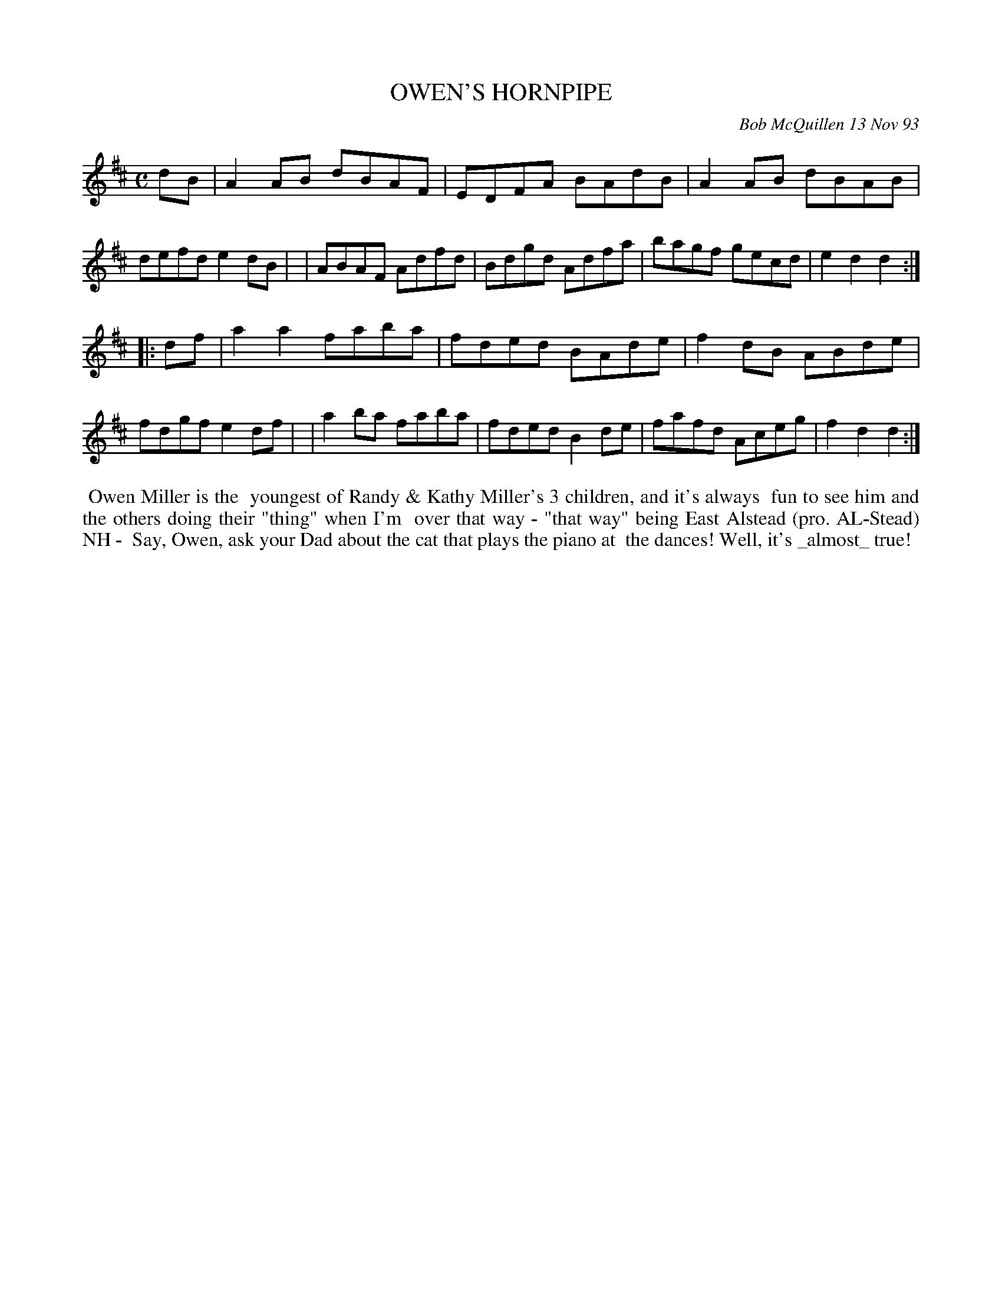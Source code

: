 X: 10082
T: OWEN'S HORNPIPE
C: Bob McQuillen 13 Nov 93
B: Bob's Note Book 10 #82
%R: hornpipe, reel
Z: 2020 John Chambers <jc:trillian.mit.edu>
M: C
L: 1/8
K: D
dB \
| A2AB dBAF | EDFA BAdB | A2AB dBAB | defd e2dB |\
| ABAF Adfd | Bdgd Adfa | bagf gecd | e2d2 d2  :|
|: df \
| a2a2 faba | fded BAde | f2dB ABde | fdgf e2df |\
| a2ba faba | fded B2de | fafd Aceg | f2d2 d2  :|
%%begintext align
%% Owen Miller is the
%% youngest of Randy & Kathy Miller's 3 children, and it's always
%% fun to see him and the others doing their "thing" when I'm
%% over that way - "that way" being East Alstead (pro. AL-Stead) NH -
%% Say, Owen, ask your Dad about the cat that plays the piano at
%% the dances! Well, it's _almost_ true!
%%endtext

